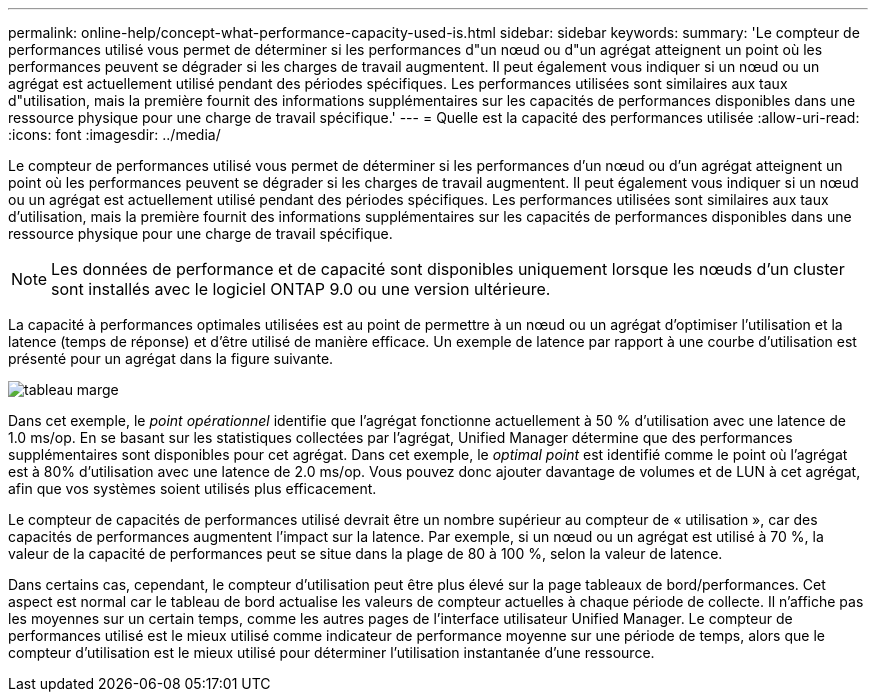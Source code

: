 ---
permalink: online-help/concept-what-performance-capacity-used-is.html 
sidebar: sidebar 
keywords:  
summary: 'Le compteur de performances utilisé vous permet de déterminer si les performances d"un nœud ou d"un agrégat atteignent un point où les performances peuvent se dégrader si les charges de travail augmentent. Il peut également vous indiquer si un nœud ou un agrégat est actuellement utilisé pendant des périodes spécifiques. Les performances utilisées sont similaires aux taux d"utilisation, mais la première fournit des informations supplémentaires sur les capacités de performances disponibles dans une ressource physique pour une charge de travail spécifique.' 
---
= Quelle est la capacité des performances utilisée
:allow-uri-read: 
:icons: font
:imagesdir: ../media/


[role="lead"]
Le compteur de performances utilisé vous permet de déterminer si les performances d'un nœud ou d'un agrégat atteignent un point où les performances peuvent se dégrader si les charges de travail augmentent. Il peut également vous indiquer si un nœud ou un agrégat est actuellement utilisé pendant des périodes spécifiques. Les performances utilisées sont similaires aux taux d'utilisation, mais la première fournit des informations supplémentaires sur les capacités de performances disponibles dans une ressource physique pour une charge de travail spécifique.

[NOTE]
====
Les données de performance et de capacité sont disponibles uniquement lorsque les nœuds d'un cluster sont installés avec le logiciel ONTAP 9.0 ou une version ultérieure.

====
La capacité à performances optimales utilisées est au point de permettre à un nœud ou un agrégat d'optimiser l'utilisation et la latence (temps de réponse) et d'être utilisé de manière efficace. Un exemple de latence par rapport à une courbe d'utilisation est présenté pour un agrégat dans la figure suivante.

image::../media/headroom-chart.gif[tableau marge]

Dans cet exemple, le _point opérationnel_ identifie que l'agrégat fonctionne actuellement à 50 % d'utilisation avec une latence de 1.0 ms/op. En se basant sur les statistiques collectées par l'agrégat, Unified Manager détermine que des performances supplémentaires sont disponibles pour cet agrégat. Dans cet exemple, le _optimal point_ est identifié comme le point où l'agrégat est à 80% d'utilisation avec une latence de 2.0 ms/op. Vous pouvez donc ajouter davantage de volumes et de LUN à cet agrégat, afin que vos systèmes soient utilisés plus efficacement.

Le compteur de capacités de performances utilisé devrait être un nombre supérieur au compteur de « utilisation », car des capacités de performances augmentent l'impact sur la latence. Par exemple, si un nœud ou un agrégat est utilisé à 70 %, la valeur de la capacité de performances peut se situe dans la plage de 80 à 100 %, selon la valeur de latence.

Dans certains cas, cependant, le compteur d'utilisation peut être plus élevé sur la page tableaux de bord/performances. Cet aspect est normal car le tableau de bord actualise les valeurs de compteur actuelles à chaque période de collecte. Il n'affiche pas les moyennes sur un certain temps, comme les autres pages de l'interface utilisateur Unified Manager. Le compteur de performances utilisé est le mieux utilisé comme indicateur de performance moyenne sur une période de temps, alors que le compteur d'utilisation est le mieux utilisé pour déterminer l'utilisation instantanée d'une ressource.
